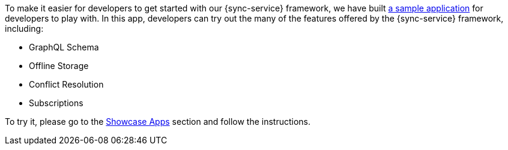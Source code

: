 To make it easier for developers to get started with our {sync-service} framework, we have built link:https://github.com/aerogear/ionic-showcase[a sample application] for developers to play with. In this app, developers can try out the many of the features offered by the {sync-service} framework, including:

* GraphQL Schema
* Offline Storage
* Conflict Resolution
* Subscriptions

To try it, please go to the xref:showcase-apps.adoc[Showcase Apps] section and follow the instructions.